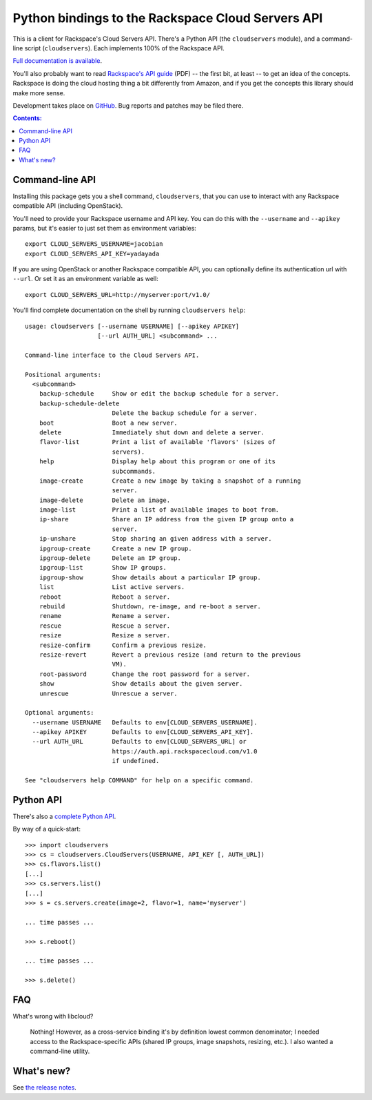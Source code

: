 Python bindings to the Rackspace Cloud Servers API
==================================================

This is a client for Rackspace's Cloud Servers API. There's a Python API (the
``cloudservers`` module), and a command-line script (``cloudservers``). Each
implements 100% of the Rackspace API.

`Full documentation is available`__.

__ http://packages.python.org/python-cloudservers/

You'll also probably want to read `Rackspace's API guide`__ (PDF) -- the first
bit, at least -- to get an idea of the concepts. Rackspace is doing the cloud
hosting thing a bit differently from Amazon, and if you get the concepts this
library should make more sense.

__ http://docs.rackspacecloud.com/servers/api/cs-devguide-latest.pdf

Development takes place on GitHub__. Bug reports and patches may be filed there.

__ http://github.com/jacobian/python-cloudservers

.. contents:: Contents:
   :local:

Command-line API
----------------

Installing this package gets you a shell command, ``cloudservers``, that you
can use to interact with any Rackspace compatible API (including OpenStack).

You'll need to provide your Rackspace username and API key. You can do this
with the ``--username`` and ``--apikey`` params, but it's easier to just 
set them as environment variables::

    export CLOUD_SERVERS_USERNAME=jacobian
    export CLOUD_SERVERS_API_KEY=yadayada

If you are using OpenStack or another Rackspace compatible API, you can 
optionally define its authentication url with ``--url``. Or set it as
an environment variable as well::

    export CLOUD_SERVERS_URL=http://myserver:port/v1.0/
    
You'll find complete documentation on the shell by running 
``cloudservers help``::
    
    usage: cloudservers [--username USERNAME] [--apikey APIKEY] 
                        [--url AUTH_URL] <subcommand> ...

    Command-line interface to the Cloud Servers API.

    Positional arguments:
      <subcommand>
        backup-schedule     Show or edit the backup schedule for a server.
        backup-schedule-delete
                            Delete the backup schedule for a server.
        boot                Boot a new server.
        delete              Immediately shut down and delete a server.
        flavor-list         Print a list of available 'flavors' (sizes of
                            servers).
        help                Display help about this program or one of its
                            subcommands.
        image-create        Create a new image by taking a snapshot of a running
                            server.
        image-delete        Delete an image.
        image-list          Print a list of available images to boot from.
        ip-share            Share an IP address from the given IP group onto a
                            server.
        ip-unshare          Stop sharing an given address with a server.
        ipgroup-create      Create a new IP group.
        ipgroup-delete      Delete an IP group.
        ipgroup-list        Show IP groups.
        ipgroup-show        Show details about a particular IP group.
        list                List active servers.
        reboot              Reboot a server.
        rebuild             Shutdown, re-image, and re-boot a server.
        rename              Rename a server.
        rescue              Rescue a server.
        resize              Resize a server.
        resize-confirm      Confirm a previous resize.
        resize-revert       Revert a previous resize (and return to the previous
                            VM).
        root-password       Change the root password for a server.
        show                Show details about the given server.
        unrescue            Unrescue a server.

    Optional arguments:
      --username USERNAME   Defaults to env[CLOUD_SERVERS_USERNAME].
      --apikey APIKEY       Defaults to env[CLOUD_SERVERS_API_KEY].
      --url AUTH_URL        Defaults to env[CLOUD_SERVERS_URL] or
                            https://auth.api.rackspacecloud.com/v1.0
                            if undefined. 

    See "cloudservers help COMMAND" for help on a specific command.
    
Python API
----------

There's also a `complete Python API`__.

__ http://packages.python.org/python-cloudservers/

By way of a quick-start::

    >>> import cloudservers
    >>> cs = cloudservers.CloudServers(USERNAME, API_KEY [, AUTH_URL])
    >>> cs.flavors.list()
    [...]
    >>> cs.servers.list()
    [...]
    >>> s = cs.servers.create(image=2, flavor=1, name='myserver')
    
    ... time passes ...
    
    >>> s.reboot()
    
    ... time passes ...
    
    >>> s.delete()

FAQ
---

What's wrong with libcloud?

    Nothing! However, as a cross-service binding it's by definition lowest
    common denominator; I needed access to the Rackspace-specific APIs (shared
    IP groups, image snapshots, resizing, etc.). I also wanted a command-line
    utility.
    
What's new?
-----------

See `the release notes <http://packages.python.org/python-cloudservers/releases.html>`_.
